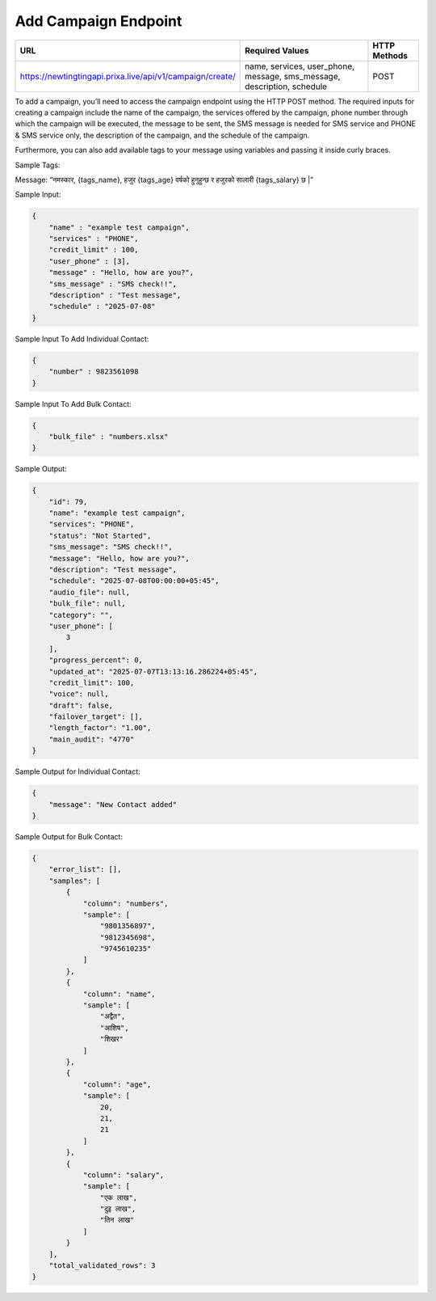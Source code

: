 Add Campaign Endpoint
==============

+--------------------------------------------------------------------+-----------------------------------------------------------------------+----------------+
| URL                                                                | Required Values                                                       | HTTP Methods   |
+====================================================================+=======================================================================+================+
| https://newtingtingapi.prixa.live/api/v1/campaign/create/          |name, services, user_phone, message, sms_message, description, schedule|     POST       |
+--------------------------------------------------------------------+-----------------------------------------------------------------------+----------------+

To add a campaign, you’ll need to access the campaign endpoint using the HTTP POST method. The required inputs for 
creating a campaign include the name of the campaign, the services offered by the campaign, phone number through
which the campaign will be executed, the message to be sent, the SMS message is needed for SMS service and 
PHONE & SMS service only, the description of the campaign, and the schedule of the campaign.

Furthermore, you can also add available tags to your message using variables and passing it inside curly braces.

Sample Tags:

Message: “नमस्कार, {tags_name}, हजुर {tags_age} वर्षको हुनुहुन्छ र हजुरको सालारी {tags_salary} छ |”



Sample Input:

.. code-block:: json

    {
        "name" : "example test campaign",
        "services" : "PHONE",
        "credit_limit" : 100,
        "user_phone" : [3],
        "message" : "Hello, how are you?",
        "sms_message" : "SMS check!!",
        "description" : "Test message",
        "schedule" : "2025-07-08"
    }

Sample Input To Add Individual Contact:

.. code-block:: json

    {
        "number" : 9823561098
    }

Sample Input To Add Bulk Contact:

.. code-block:: json

    {
        "bulk_file" : "numbers.xlsx"
    }

Sample Output:

.. code-block:: json

    {
        "id": 79,
        "name": "example test campaign",
        "services": "PHONE",
        "status": "Not Started",
        "sms_message": "SMS check!!",
        "message": "Hello, how are you?",
        "description": "Test message",
        "schedule": "2025-07-08T00:00:00+05:45",
        "audio_file": null,
        "bulk_file": null,
        "category": "",
        "user_phone": [
            3
        ],
        "progress_percent": 0,
        "updated_at": "2025-07-07T13:13:16.286224+05:45",
        "credit_limit": 100,
        "voice": null,
        "draft": false,
        "failover_target": [],
        "length_factor": "1.00",
        "main_audit": "4770"
    }

Sample Output for Individual Contact:

.. code-block:: json

    {
        "message": "New Contact added"
    }

Sample Output for Bulk Contact:

.. code-block:: json

    {
        "error_list": [],
        "samples": [
            {
                "column": "numbers",
                "sample": [
                    "9801356897",
                    "9812345698",
                    "9745610235"
                ]
            },
            {
                "column": "name",
                "sample": [
                    "अद्वैत",
                    "आशिष",
                    "शिखर"
                ]
            },
            {
                "column": "age",
                "sample": [
                    20,
                    21,
                    21
                ]
            },
            {
                "column": "salary",
                "sample": [
                    "एक लाख",
                    "दुइ लाख",
                    "तिन लाख"
                ]
            }
        ],
        "total_validated_rows": 3
    }